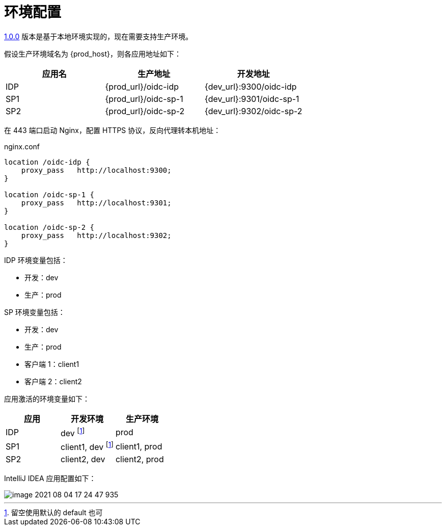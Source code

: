 = 环境配置

xref:version.adoc#_1_0_0[1.0.0] 版本是基于本地环境实现的，现在需要支持生产环境。

假设生产环境域名为 {prod_host}，则各应用地址如下：

|===
|应用名 |生产地址 |开发地址

|IDP
|{prod_url}/oidc-idp
|{dev_url}:9300/oidc-idp

|SP1
|{prod_url}/oidc-sp-1
|{dev_url}:9301/oidc-sp-1

|SP2
|{prod_url}/oidc-sp-2
|{dev_url}:9302/oidc-sp-2
|===

在 443 端口启动 Nginx，配置 HTTPS 协议，反向代理转本机地址：

.nginx.conf
[{source},nginx]
----
location /oidc-idp {
    proxy_pass   http://localhost:9300;
}

location /oidc-sp-1 {
    proxy_pass   http://localhost:9301;
}

location /oidc-sp-2 {
    proxy_pass   http://localhost:9302;
}
----

IDP 环境变量包括：

* 开发：dev
* 生产：prod

SP 环境变量包括：

* 开发：dev
* 生产：prod
* 客户端 1：client1
* 客户端 2：client2

应用激活的环境变量如下：

|===
|应用 |开发环境 |生产环境

|IDP
|dev footnote:env[留空使用默认的 default 也可]
|prod

|SP1
|client1, dev footnote:env[]
|client1, prod

|SP2
|client2, dev
|client2, prod
|===

IntelliJ IDEA 应用配置如下：

image::image-2021-08-04-17-24-47-935.png[]
